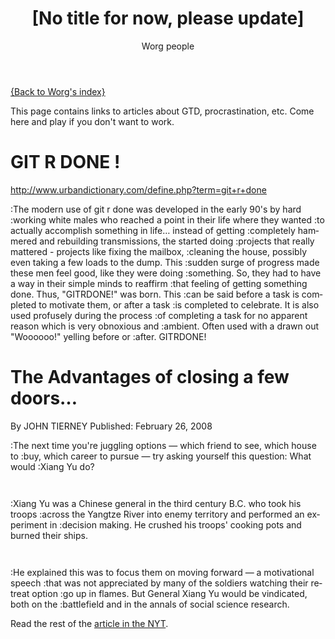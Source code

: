 #+OPTIONS:    H:3 num:nil toc:t \n:nil @:t ::t |:t ^:t -:t f:t *:t TeX:t LaTeX:t skip:nil d:(HIDE) tags:not-in-toc
#+STARTUP:    align fold nodlcheck hidestars oddeven lognotestate
#+SEQ_TODO:   TODO(t) INPROGRESS(i) WAITING(w@) | DONE(d) CANCELED(c@)
#+TAGS:       Write(w) Update(u) Fix(f) Check(c) 
#+TITLE:      [No title for now, please update]
#+AUTHOR:     Worg people
#+EMAIL:      bzg AT altern DOT org
#+LANGUAGE:   en
#+PRIORITIES: A C B
#+CATEGORY:   worg

# This file is the default header for new Org files in Worg.  Feel free
# to tailor it to your needs.

[[file:index.org][{Back to Worg's index}]]

This page contains links to articles about GTD, procrastination, etc.
Come here and play if you don't want to work.

* GIT R DONE !
 	
http://www.urbandictionary.com/define.php?term=git+r+done

:The modern use of git r done was developed in the early 90's by hard
:working white males who reached a point in their life where they wanted
:to actually accomplish something in life... instead of getting
:completely hammered and rebuilding transmissions, the started doing
:projects that really mattered - projects like fixing the mailbox,
:cleaning the house, possibly even taking a few loads to the dump. This
:sudden surge of progress made these men feel good, like they were doing
:something. So, they had to have a way in their simple minds to reaffirm
:that feeling of getting something done. Thus, "GITRDONE!" was born. This
:can be said before a task is completed to motivate them, or after a task
:is completed to celebrate. It is also used profusely during the process
:of completing a task for no apparent reason which is very obnoxious and
:ambient. Often used with a drawn out "Woooooo!" yelling before or
:after. GITRDONE!

* The Advantages of closing a few doors...

  By JOHN TIERNEY  
  Published: February 26, 2008

:The next time you're juggling options — which friend to see, which house to
:buy, which career to pursue — try asking yourself this question: What would
:Xiang Yu do?    
:
:Xiang Yu was a Chinese general in the third century B.C. who took his troops
:across the Yangtze River into enemy territory and performed an experiment in
:decision making. He crushed his troops' cooking pots and burned their ships.
:
:He explained this was to focus them on moving forward — a motivational speech
:that was not appreciated by many of the soldiers watching their retreat option
:go up in flames. But General Xiang Yu would be vindicated, both on the
:battlefield and in the annals of social science research.

Read the rest of the [[http://www.nytimes.com/2008/02/26/science/26tier.html%3Fem&ex%3D1204347600&en%3Dbf8b21f9fbee36d7&ei%3D5087%0A][article in the NYT]].
